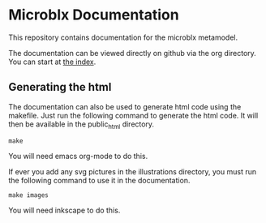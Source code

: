 * Microblx Documentation

This repository contains documentation for the microblx metamodel.

The documentation can be viewed directly on github via the org directory.
You can start at [[https://github.com/NorfairKing/microblx_documentation/blob/master/org/index.org][the index]].

** Generating the html
The documentation can also be used to generate html code using the makefile.
Just run the following command to generate the html code. It will then be available in the public_html directory.
#+BEGIN_EXAMPLE
make
#+END_EXAMPLE
You will need emacs org-mode to do this.

If ever you add any svg pictures in the illustrations directory, you must run the following command to use it in the documentation.
#+BEGIN_EXAMPLE
make images
#+END_EXAMPLE
You will need inkscape to do this.
